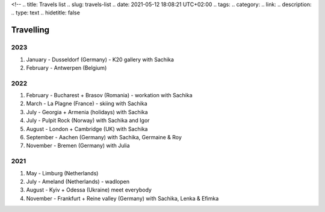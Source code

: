 <!--
.. title: Travels list
.. slug: travels-list
.. date: 2021-05-12 18:08:21 UTC+02:00
.. tags: 
.. category: 
.. link: 
.. description: 
.. type: text
.. hidetitle: false

Travelling
===============================================

2023
~~~~~~~~~~~~~~~~~~~~~~~~~~~~~~~~~~~~~~~~~~~~~~~~~~~~~~~~~~~~
#. January - Dusseldorf (Germany) - K20 gallery with Sachika
#. February - Antwerpen (Belgium)

2022
~~~~~~~~~~~~~~~~~~~~~~~~~~~~~~~~~~~~~~~~~~~~~~~~~~~~~~~~~~~~
#. February - Bucharest + Brasov (Romania) - workation with Sachika
#. March - La Plagne (France) - skiing with Sachika
#. July - Georgia + Armenia (holidays) with Sachika
#. July - Pulpit Rock (Norway) with Sachika and Igor
#. August - London + Cambridge (UK) with Sachika
#. September - Aachen (Germany) with Sachika, Germaine & Roy
#. November - Bremen (Germany) with Julia

2021
~~~~~~~~~~~~~~~~~~~~~~~~~~~~~~~~~~~~~~~~~~~~~~~~~~~~~~~~~~~~
#. May - Limburg (Netherlands)
#. July - Ameland (Netherlands) - wadlopen
#. August - Kyiv + Odessa (Ukraine) meet everybody
#. November - Frankfurt + Reine valley (Germany) with Sachika, Lenka & Efimka


